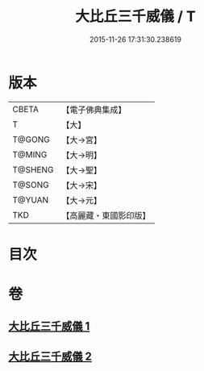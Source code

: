 #+TITLE: 大比丘三千威儀 / T
#+DATE: 2015-11-26 17:31:30.238619
* 版本
 |     CBETA|【電子佛典集成】|
 |         T|【大】     |
 |    T@GONG|【大→宮】   |
 |    T@MING|【大→明】   |
 |   T@SHENG|【大→聖】   |
 |    T@SONG|【大→宋】   |
 |    T@YUAN|【大→元】   |
 |       TKD|【高麗藏・東國影印版】|

* 目次
* 卷
** [[file:KR6k0059_001.txt][大比丘三千威儀 1]]
** [[file:KR6k0059_002.txt][大比丘三千威儀 2]]
